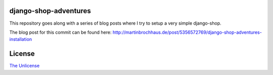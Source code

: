 django-shop-adventures
======================

This repository goes along with a series of blog posts where I try to setup a very simple django-shop.

The blog post for this commit can be found here: `http://martinbrochhaus.de/post/5356572769/django-shop-adventures-installation <http://martinbrochhaus.de/post/5356572769/django-shop-adventures-installation>`_

License
=======

`The Unlicense <http://unlicense.org/>`_

